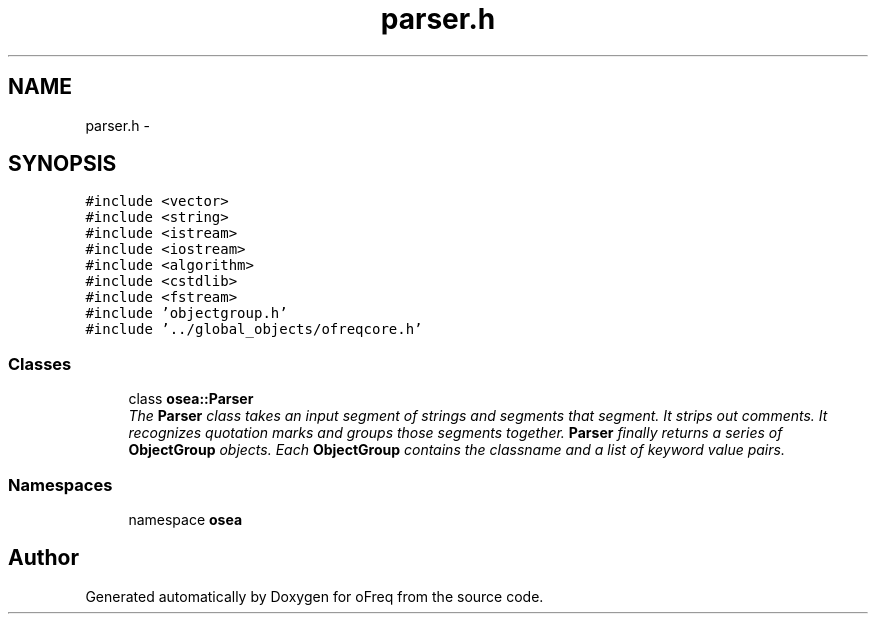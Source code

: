 .TH "parser.h" 3 "Sat Apr 5 2014" "Version 0.4" "oFreq" \" -*- nroff -*-
.ad l
.nh
.SH NAME
parser.h \- 
.SH SYNOPSIS
.br
.PP
\fC#include <vector>\fP
.br
\fC#include <string>\fP
.br
\fC#include <istream>\fP
.br
\fC#include <iostream>\fP
.br
\fC#include <algorithm>\fP
.br
\fC#include <cstdlib>\fP
.br
\fC#include <fstream>\fP
.br
\fC#include 'objectgroup\&.h'\fP
.br
\fC#include '\&.\&./global_objects/ofreqcore\&.h'\fP
.br

.SS "Classes"

.in +1c
.ti -1c
.RI "class \fBosea::Parser\fP"
.br
.RI "\fIThe \fBParser\fP class takes an input segment of strings and segments that segment\&. It strips out comments\&. It recognizes quotation marks and groups those segments together\&. \fBParser\fP finally returns a series of \fBObjectGroup\fP objects\&. Each \fBObjectGroup\fP contains the classname and a list of keyword value pairs\&. \fP"
.in -1c
.SS "Namespaces"

.in +1c
.ti -1c
.RI "namespace \fBosea\fP"
.br
.in -1c
.SH "Author"
.PP 
Generated automatically by Doxygen for oFreq from the source code\&.
